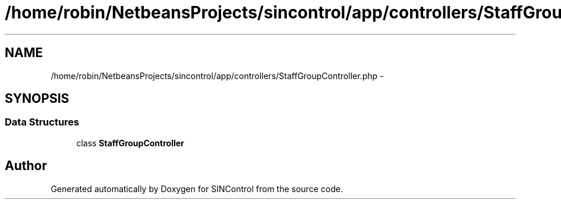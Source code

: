 .TH "/home/robin/NetbeansProjects/sincontrol/app/controllers/StaffGroupController.php" 3 "Thu May 21 2015" "SINControl" \" -*- nroff -*-
.ad l
.nh
.SH NAME
/home/robin/NetbeansProjects/sincontrol/app/controllers/StaffGroupController.php \- 
.SH SYNOPSIS
.br
.PP
.SS "Data Structures"

.in +1c
.ti -1c
.RI "class \fBStaffGroupController\fP"
.br
.in -1c
.SH "Author"
.PP 
Generated automatically by Doxygen for SINControl from the source code\&.
